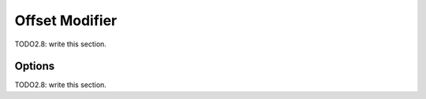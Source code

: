 
#############################
  Offset Modifier
#############################

TODO2.8: write this section.

Options
=======

TODO2.8: write this section.